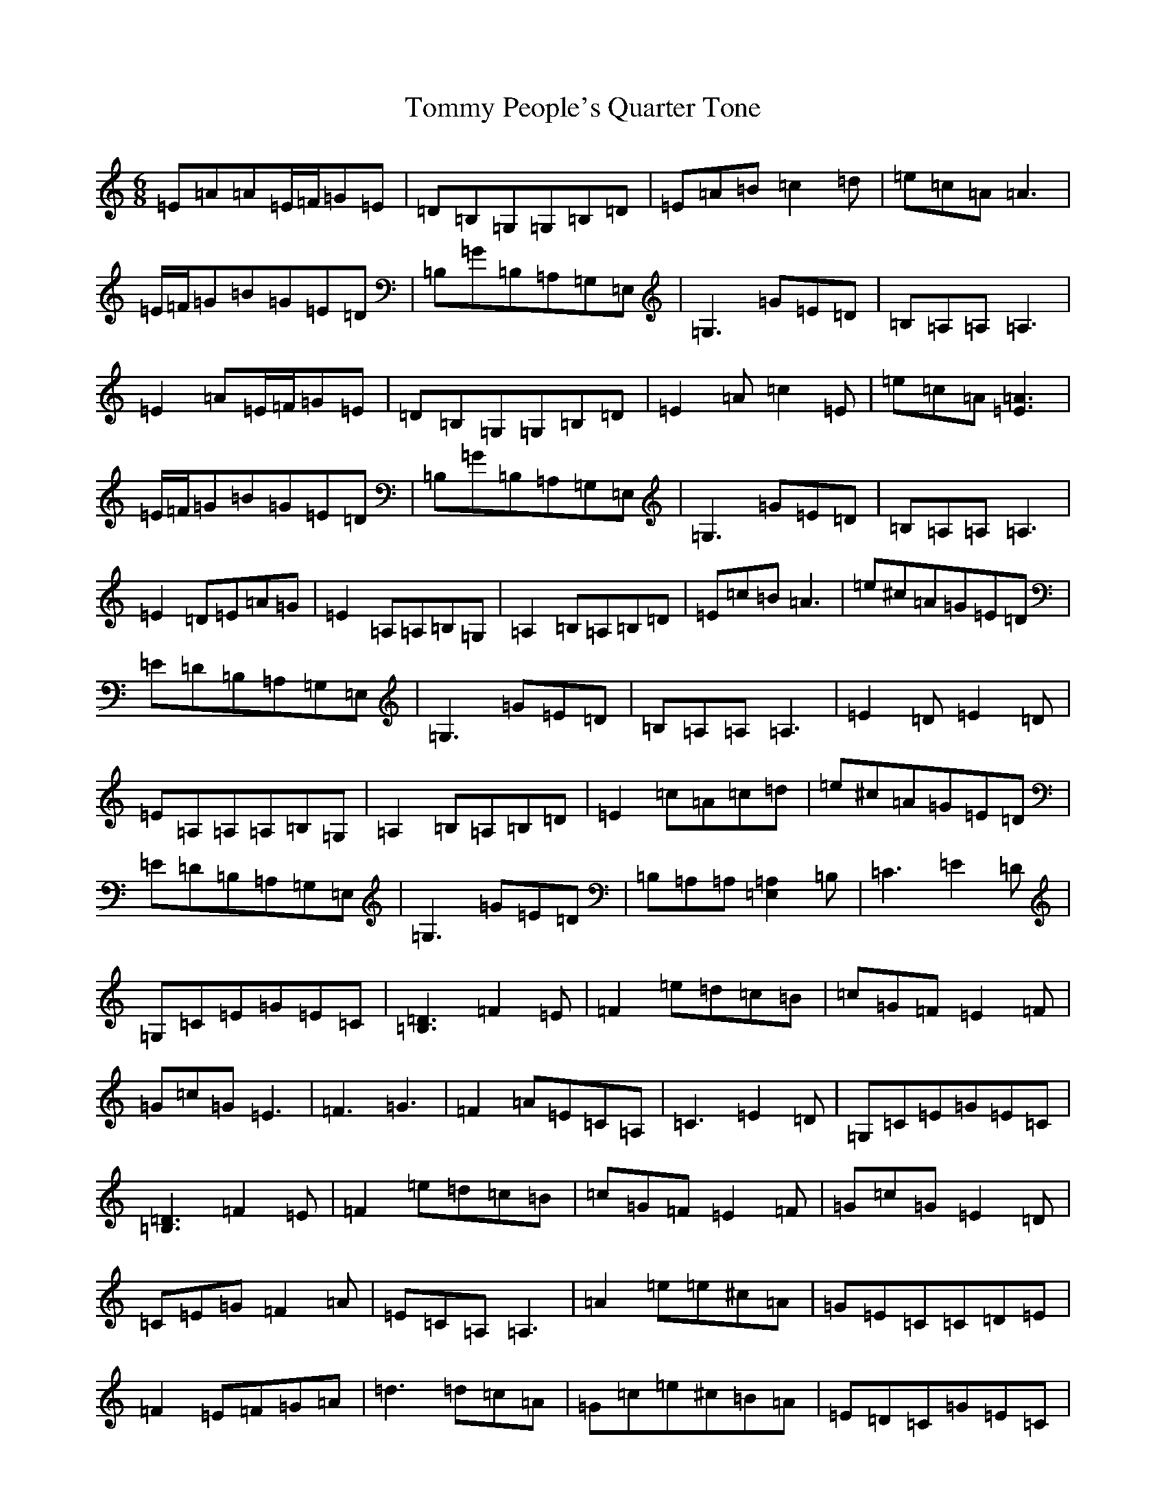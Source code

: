 X: 21299
T: Tommy People's Quarter Tone
S: https://thesession.org/tunes/11085#setting11085
Z: G Major
R: jig
M:6/8
L:1/8
K: C Major
=E=A=A=E/2=F/2=G=E|=D=B,=G,=G,=B,=D|=E=A=B=c2=d|=e=c=A=A3|=E/2=F/2=G=B=G=E=D|=B,=G=B,=A,=G,=E,|=G,3=G=E=D|=B,=A,=A,=A,3|=E2=A=E/2=F/2=G=E|=D=B,=G,=G,=B,=D|=E2=A=c2=E|=e=c=A[=A3=E3]|=E/2=F/2=G=B=G=E=D|=B,=G=B,=A,=G,=E,|=G,3=G=E=D|=B,=A,=A,=A,3|=E2=D=E=A=G|=E2=A,=A,=B,=G,|=A,2=B,=A,=B,=D|=E=c=B=A3|=e^c=A=G=E=D|=E=D=B,=A,=G,=E,|=G,3=G=E=D|=B,=A,=A,=A,3|=E2=D=E2=D|=E=A,=A,=A,=B,=G,|=A,2=B,=A,=B,=D|=E2=c=A=c=d|=e^c=A=G=E=D|=E=D=B,=A,=G,=E,|=G,3=G=E=D|=B,=A,=A,[=A,2=E,2]=B,|=C3=E2=D|=G,=C=E=G=E=C|[=D3=B,3]=F2=E|=F2=e=d=c=B|=c=G=F=E2=F|=G=c=G=E3|=F3=G3|=F2=A=E=C=A,|=C3=E2=D|=G,=C=E=G=E=C|[=D3=B,3]=F2=E|=F2=e=d=c=B|=c=G=F=E2=F|=G=c=G=E2=D|=C=E=G=F2=A|=E=C=A,=A,3|=A2=e=e^c=A|=G=E=C=C=D=E|=F2=E=F=G=A|=d3=d=c=A|=G=c=e^c=B=A|=E=D=C=G=E=C|=F=A=F=G3|=F2=A=E=C=A,|=C=c=e=e^c=A|=G=E=C=C=D=E|=F2=E=F=G=A|=d3=d=c=A|=G=c=e^c=B=A|=E=D=C=G=E=C|=F=A=G=F2=D|=E=C=A,=A,3|